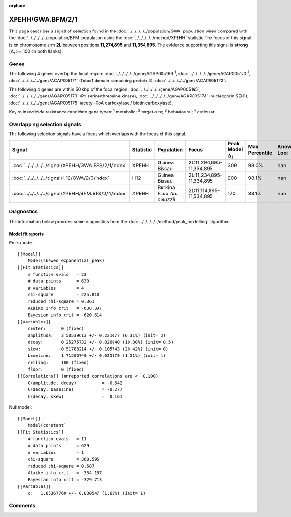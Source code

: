 :orphan:




XPEHH/GWA.BFM/2/1
=================

This page describes a signal of selection found in the
:doc:`../../../../../population/GWA` population
when compared with the :doc:`../../../../../population/BFM` population
using the :doc:`../../../../../method/XPEHH` statistic.The focus of this signal is on chromosome arm
**2L** between positions **11,274,895** and
**11,354,895**.
The evidence supporting this signal is
**strong** (:math:`\Delta_{i}` >= 100 on both flanks).





.. raw:: html
    :file: peak_location.html

.. raw:: html

    <div class='bokeh-figure figure'><p class='caption'>
    <strong>Signal location</strong>. Blue markers show the values of the selection statistic.
    The dashed black line shows the fitted peak model. The shaded red area shows the focus of the
    selection signal. The shaded blue area shows the genomic region in linkage with the
    selection event. Use the mouse wheel or the controls at the top right of the plot to zoom
    in, and hover over genes to see gene names and descriptions.
    </p></div>

Genes
-----


The following 4 genes overlap the focal region: :doc:`../../../../../gene/AGAP005169`:sup:`1`,  :doc:`../../../../../gene/AGAP005170`:sup:`1`,  :doc:`../../../../../gene/AGAP005171` (Tctex1 domain-containing protein 4),  :doc:`../../../../../gene/AGAP005172`.



The following 4 genes are within 50 kbp of the focal
region: :doc:`../../../../../gene/AGAP005165`,  :doc:`../../../../../gene/AGAP005173` (Px serine/threonine kinase),  :doc:`../../../../../gene/AGAP005174` (nucleoporin SEH1),  :doc:`../../../../../gene/AGAP005175` (acetyl-CoA carboxylase / biotin carboxylase).


Key to insecticide resistance candidate gene types: :sup:`1` metabolic;
:sup:`2` target-site; :sup:`3` behavioural; :sup:`4` cuticular.

Overlapping selection signals
-----------------------------

The following selection signals have a focus which overlaps with the
focus of this signal.

.. cssclass:: table-hover
.. list-table::
    :widths: auto
    :header-rows: 1

    * - Signal
      - Statistic
      - Population
      - Focus
      - Peak Model :math:`\Delta_{i}`
      - Max Percentile
      - Known Loci
    * - :doc:`../../../../../signal/XPEHH/GWA.BFS/2/1/index`
      - XPEHH
      - Guinea Bissau
      - 2L:11,294,895-11,354,895
      - 309
      - 98.0%
      - nan
    * - :doc:`../../../../../signal/H12/GWA/2/3/index`
      - H12
      - Guinea Bissau
      - 2L:11,234,895-11,334,895
      - 208
      - 98.1%
      - nan
    * - :doc:`../../../../../signal/XPEHH/BFM.BFS/2/4/index`
      - XPEHH
      - Burkina Faso *An. coluzzii*
      - 2L:11,114,895-11,534,895
      - 170
      - 88.1%
      - nan
    




Diagnostics
-----------

The information below provides some diagnostics from the
:doc:`../../../../../method/peak_modelling` algorithm.

.. raw:: html

    <div class="figure">
    <img src="../../../../../_static/data/signal/XPEHH/GWA.BFM/2/1/peak_finding.png"/>
    <p class="caption"><strong>Selection signal in context</strong>. @@TODO</p>
    </div>

.. raw:: html

    <div class="figure">
    <img src="../../../../../_static/data/signal/XPEHH/GWA.BFM/2/1/peak_targetting.png"/>
    <p class="caption"><strong>Peak targetting</strong>. @@TODO</p>
    </div>

.. raw:: html

    <div class="figure">
    <img src="../../../../../_static/data/signal/XPEHH/GWA.BFM/2/1/peak_fit.png"/>
    <p class="caption"><strong>Peak fitting diagnostics</strong>. @@TODO</p>
    </div>

Model fit reports
~~~~~~~~~~~~~~~~~

Peak model::

    [[Model]]
        Model(skewed_exponential_peak)
    [[Fit Statistics]]
        # function evals   = 23
        # data points      = 630
        # variables        = 4
        chi-square         = 225.810
        reduced chi-square = 0.361
        Akaike info crit   = -638.397
        Bayesian info crit = -620.614
    [[Variables]]
        center:      0 (fixed)
        amplitude:   3.50539613 +/- 0.221077 (6.31%) (init= 3)
        decay:       0.25275732 +/- 0.026040 (10.30%) (init= 0.5)
        skew:       -0.51788214 +/- 0.105743 (20.42%) (init= 0)
        baseline:    1.71506749 +/- 0.025979 (1.51%) (init= 1)
        ceiling:     100 (fixed)
        floor:       0 (fixed)
    [[Correlations]] (unreported correlations are <  0.100)
        C(amplitude, decay)          = -0.642 
        C(decay, baseline)           = -0.277 
        C(decay, skew)               =  0.161 


Null model::

    [[Model]]
        Model(constant)
    [[Fit Statistics]]
        # function evals   = 11
        # data points      = 629
        # variables        = 1
        chi-square         = 368.595
        reduced chi-square = 0.587
        Akaike info crit   = -334.157
        Bayesian info crit = -329.713
    [[Variables]]
        c:   1.85367760 +/- 0.030547 (1.65%) (init= 1)



Comments
--------


.. raw:: html

    <div id="disqus_thread"></div>
    <script>
    
    (function() { // DON'T EDIT BELOW THIS LINE
    var d = document, s = d.createElement('script');
    s.src = 'https://agam-selection-atlas.disqus.com/embed.js';
    s.setAttribute('data-timestamp', +new Date());
    (d.head || d.body).appendChild(s);
    })();
    </script>
    <noscript>Please enable JavaScript to view the <a href="https://disqus.com/?ref_noscript">comments.</a></noscript>


